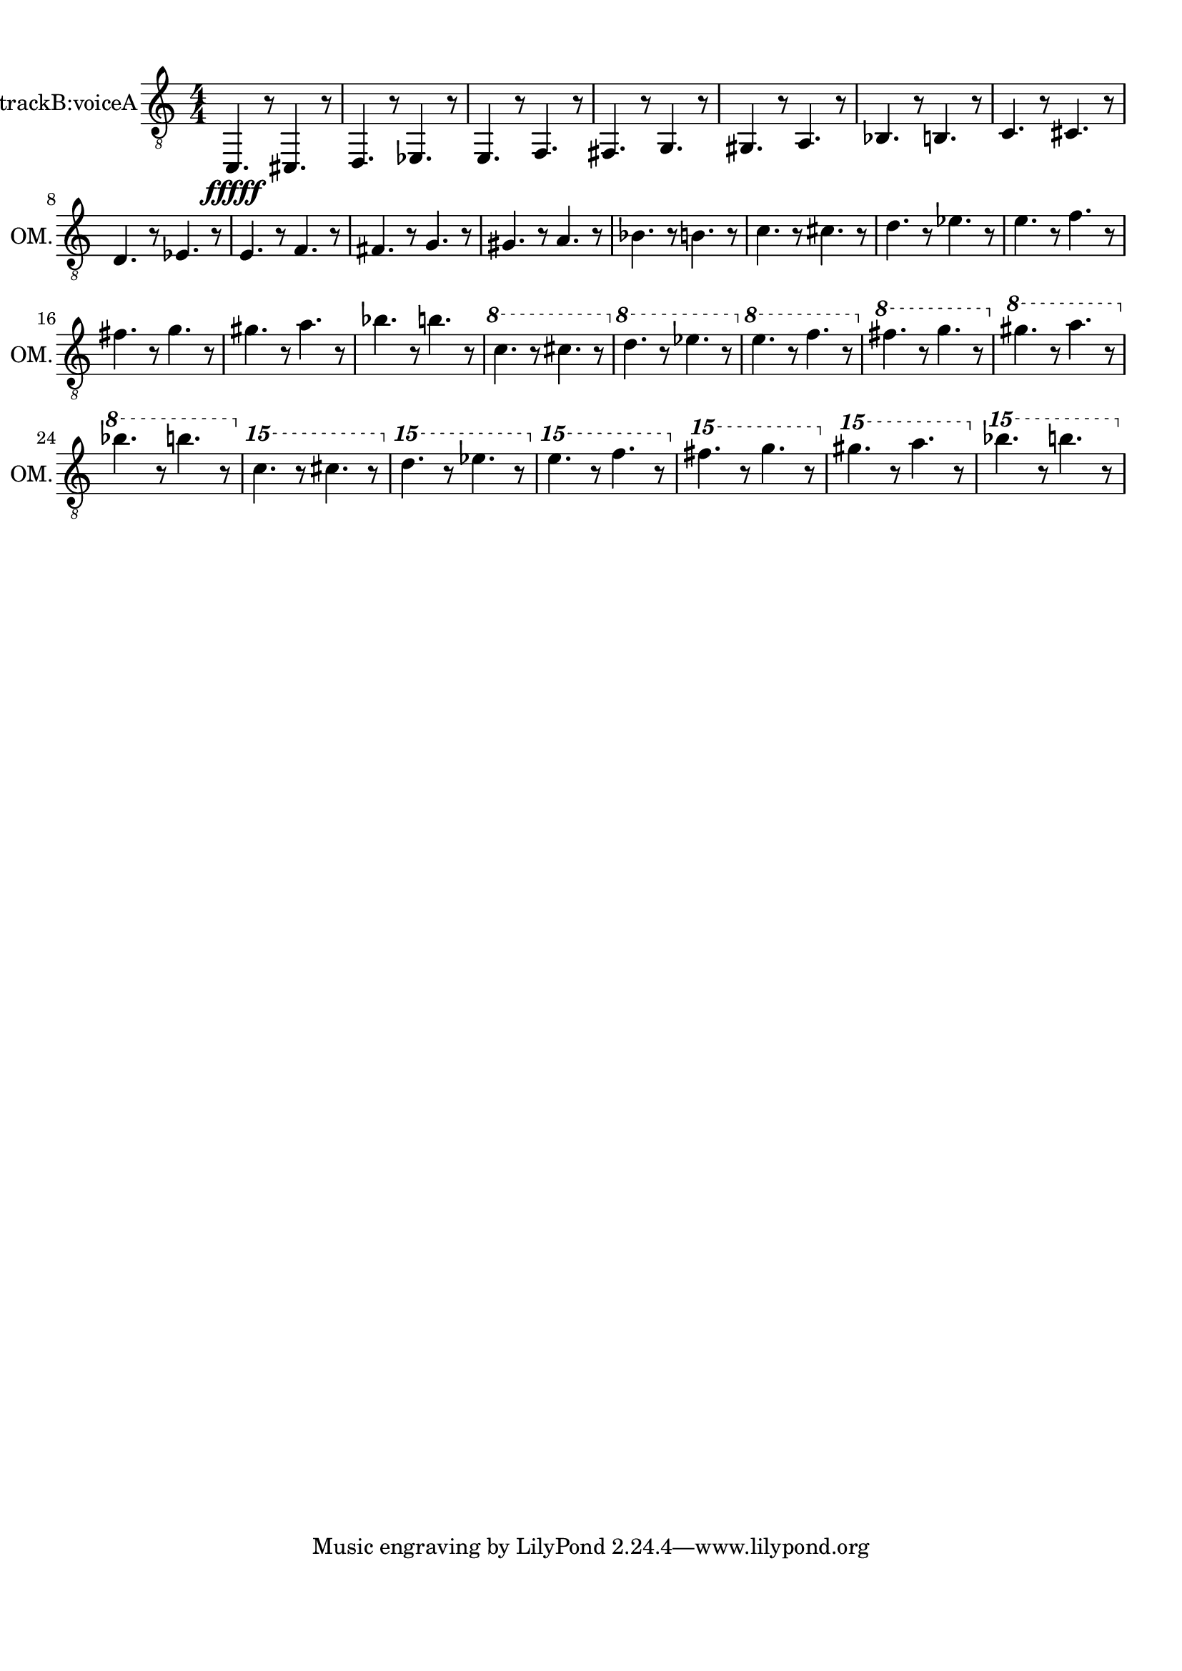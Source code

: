 
\version "2.18.2"
% automatically converted by musicxml2ly from skala-bando.xml

\header {
    encodingsoftware = "MuseScore 2.1.0"
    encodingdate = "2017-08-20"
    }

#(set-global-staff-size 20.0750126457)
\paper {
    paper-width = 21.0\cm
    paper-height = 29.7\cm
    top-margin = 1.0\cm
    bottom-margin = 2.0\cm
    left-margin = 1.0\cm
    right-margin = 1.0\cm
    }
\layout {
    \context { \Score
        autoBeaming = ##f
        }
    }
PartPOneVoiceOne =  \relative c, {
    \clef "treble_8" \key c \major \numericTimeSignature\time 4/4 
    c4. \fffff r8
    cis4. r8 | % 2
    d4. r8 es4. r8 | % 3
    e4. r8 f4. r8 | % 4
    fis4. r8 g4. r8 | % 5
    gis4. r8 a4. r8 | % 6
    bes4. r8 b4. r8 | % 7
    c4. r8 cis4. r8 \break | % 8
    d4. r8 es4. r8 | % 9
    e4. r8 f4. r8 | \barNumberCheck #10
    fis4. r8 g4. r8 | % 11
    gis4. r8 a4. r8 | % 12
    bes4. r8 b4. r8 | % 13
    c4. r8 cis4. r8 | % 14
    d4. r8 es4. r8 | % 15
    e4. r8 f4. r8 \break | % 16
    fis4. r8 g4. r8 | % 17
    gis4. r8 a4. r8 | % 18
    bes4. r8 b4. r8 | % 19
    \ottava #1 | % 19
    c4. r8 cis4. r8 \ottava #0 | \barNumberCheck #20
    \ottava #1 | \barNumberCheck #20
    d4. r8 es4. r8 \ottava #0 | % 21
    \ottava #1 | % 21
    e4. r8 f4. r8 \ottava #0 | % 22
    \ottava #1 | % 22
    fis4. r8 g4. r8 \ottava #0 | % 23
    \ottava #1 | % 23
    gis4. r8 a4. r8 \ottava #0 \break | % 24
    \ottava #1 | % 24
    bes4. r8 b4. r8 \ottava #0 | % 25
    \ottava #2 | % 25
    c4. r8 cis4. r8 \ottava #0 | % 26
    \ottava #2 | % 26
    d4. r8 es4. r8 \ottava #0 | % 27
    \ottava #2 | % 27
    e4. r8 f4. r8 \ottava #0 | % 28
    \ottava #2 | % 28
    fis4. r8 g4. r8 \ottava #0 | % 29
    \ottava #2 | % 29
    gis4. r8 a4. r8 \ottava #0 | \barNumberCheck #30
    \ottava #2 | \barNumberCheck #30
    bes4. r8 b4. r8 \ottava #0 }


% The score definition
\score {
    <<
        \new Staff <<
          \set Staff.midiInstrument = "harmonica"
            \set Staff.instrumentName = "Octave Mandolin, trackB:voiceA"
            \set Staff.shortInstrumentName = "OM."
            \context Staff << 
                \context Voice = "PartPOneVoiceOne" { \PartPOneVoiceOne }
                >>
            >>
        
        >>
    \layout {}
    % To create MIDI output, uncomment the following line:
    \midi {
      \tempo 4=60
    }
    }


